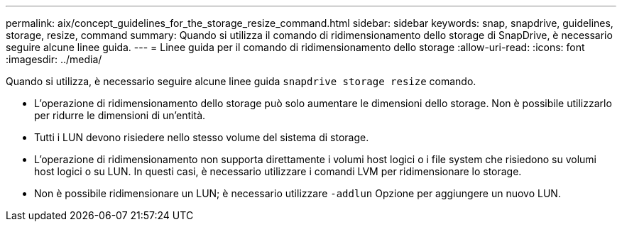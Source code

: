 ---
permalink: aix/concept_guidelines_for_the_storage_resize_command.html 
sidebar: sidebar 
keywords: snap, snapdrive, guidelines, storage, resize, command 
summary: Quando si utilizza il comando di ridimensionamento dello storage di SnapDrive, è necessario seguire alcune linee guida. 
---
= Linee guida per il comando di ridimensionamento dello storage
:allow-uri-read: 
:icons: font
:imagesdir: ../media/


[role="lead"]
Quando si utilizza, è necessario seguire alcune linee guida `snapdrive storage resize` comando.

* L'operazione di ridimensionamento dello storage può solo aumentare le dimensioni dello storage. Non è possibile utilizzarlo per ridurre le dimensioni di un'entità.
* Tutti i LUN devono risiedere nello stesso volume del sistema di storage.
* L'operazione di ridimensionamento non supporta direttamente i volumi host logici o i file system che risiedono su volumi host logici o su LUN. In questi casi, è necessario utilizzare i comandi LVM per ridimensionare lo storage.
* Non è possibile ridimensionare un LUN; è necessario utilizzare `-addlun` Opzione per aggiungere un nuovo LUN.

